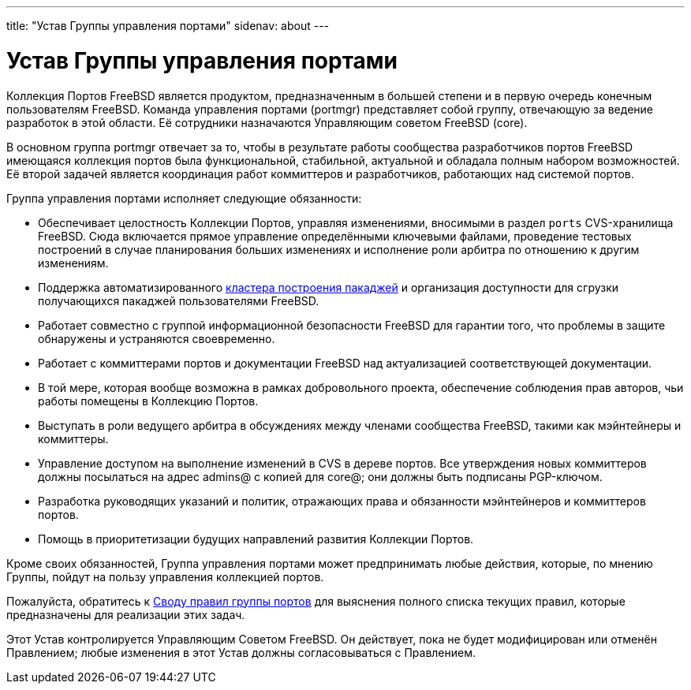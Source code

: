 ---
title: "Устав Группы управления портами"
sidenav: about
--- 

= Устав Группы управления портами

Коллекция Портов FreeBSD является продуктом, предназначенным в большей степени и в первую очередь конечным пользователям FreeBSD. Команда управления портами (portmgr) представляет собой группу, отвечающую за ведение разработок в этой области. Её сотрудники назначаются Управляющим советом FreeBSD (core).

В основном группа portmgr отвечает за то, чтобы в результате работы сообщества разработчиков портов FreeBSD имеющаяся коллекция портов была функциональной, стабильной, актуальной и обладала полным набором возможностей. Её второй задачей является координация работ коммиттеров и разработчиков, работающих над системой портов.

Группа управления портами исполняет следующие обязанности:

* Обеспечивает целостность Коллекции Портов, управляя изменениями, вносимыми в раздел `ports` CVS-хранилища FreeBSD. Сюда включается прямое управление определёнными ключевыми файлами, проведение тестовых построений в случае планирования больших изменениях и исполнение роли арбитра по отношению к другим изменениям.
* Поддержка автоматизированного http://pointyhat.FreeBSD.org[кластера построения пакаджей] и организация доступности для сгрузки получающихся пакаджей пользователями FreeBSD.
* Работает совместно с группой информационной безопасности FreeBSD для гарантии того, что проблемы в защите обнаружены и устраняются своевременно.
* Работает с коммиттерами портов и документации FreeBSD над актуализацией соответствующей документации.
* В той мере, которая вообще возможна в рамках добровольного проекта, обеспечение соблюдения прав авторов, чьи работы помещены в Коллекцию Портов.
* Выступать в роли ведущего арбитра в обсуждениях между членами сообщества FreeBSD, такими как мэйнтейнеры и коммиттеры.
* Управление доступом на выполнение изменений в CVS в дереве портов. Все утверждения новых коммиттеров должны посылаться на адрес admins@ с копией для core@; они должны быть подписаны PGP-ключом.
* Разработка руководящих указаний и политик, отражающих права и обязанности мэйнтейнеров и коммиттеров портов.
* Помощь в приоритетизации будущих направлений развития Коллекции Портов.

Кроме своих обязанностей, Группа управления портами может предпринимать любые действия, которые, по мнению Группы, пойдут на пользу управления коллекцией портов.

Пожалуйста, обратитесь к link:../policies[Своду правил группы портов] для выяснения полного списка текущих правил, которые предназначены для реализации этих задач.

Этот Устав контролируется Управляющим Советом FreeBSD. Он действует, пока не будет модифицирован или отменён Правлением; любые изменения в этот Устав должны согласовываться с Правлением.
